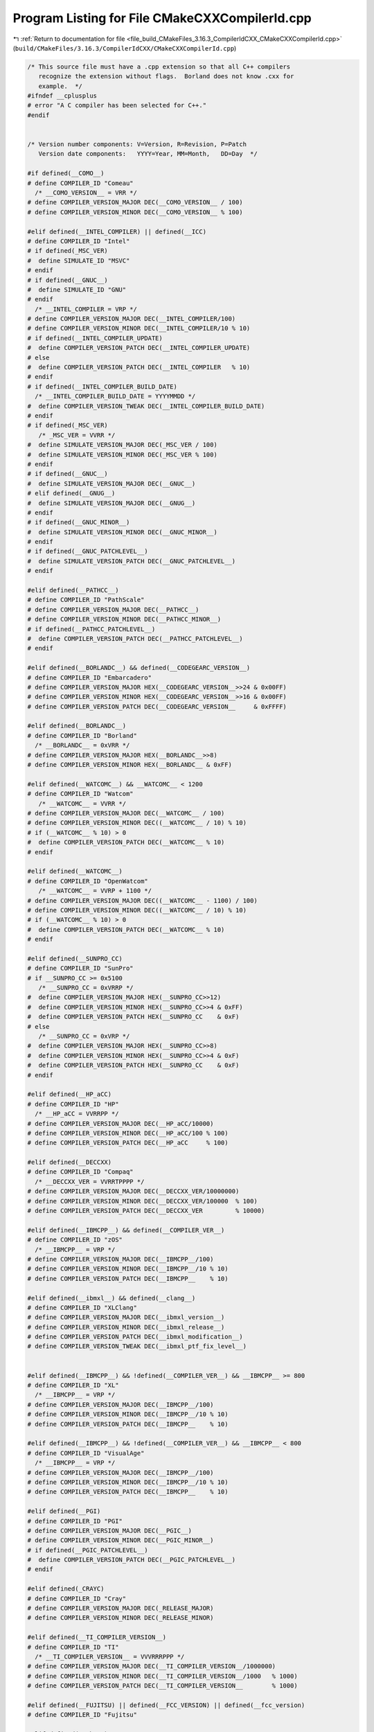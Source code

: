 
.. _program_listing_file_build_CMakeFiles_3.16.3_CompilerIdCXX_CMakeCXXCompilerId.cpp:

Program Listing for File CMakeCXXCompilerId.cpp
===============================================

|exhale_lsh| :ref:`Return to documentation for file <file_build_CMakeFiles_3.16.3_CompilerIdCXX_CMakeCXXCompilerId.cpp>` (``build/CMakeFiles/3.16.3/CompilerIdCXX/CMakeCXXCompilerId.cpp``)

.. |exhale_lsh| unicode:: U+021B0 .. UPWARDS ARROW WITH TIP LEFTWARDS

.. code-block:: cpp

   /* This source file must have a .cpp extension so that all C++ compilers
      recognize the extension without flags.  Borland does not know .cxx for
      example.  */
   #ifndef __cplusplus
   # error "A C compiler has been selected for C++."
   #endif
   
   
   /* Version number components: V=Version, R=Revision, P=Patch
      Version date components:   YYYY=Year, MM=Month,   DD=Day  */
   
   #if defined(__COMO__)
   # define COMPILER_ID "Comeau"
     /* __COMO_VERSION__ = VRR */
   # define COMPILER_VERSION_MAJOR DEC(__COMO_VERSION__ / 100)
   # define COMPILER_VERSION_MINOR DEC(__COMO_VERSION__ % 100)
   
   #elif defined(__INTEL_COMPILER) || defined(__ICC)
   # define COMPILER_ID "Intel"
   # if defined(_MSC_VER)
   #  define SIMULATE_ID "MSVC"
   # endif
   # if defined(__GNUC__)
   #  define SIMULATE_ID "GNU"
   # endif
     /* __INTEL_COMPILER = VRP */
   # define COMPILER_VERSION_MAJOR DEC(__INTEL_COMPILER/100)
   # define COMPILER_VERSION_MINOR DEC(__INTEL_COMPILER/10 % 10)
   # if defined(__INTEL_COMPILER_UPDATE)
   #  define COMPILER_VERSION_PATCH DEC(__INTEL_COMPILER_UPDATE)
   # else
   #  define COMPILER_VERSION_PATCH DEC(__INTEL_COMPILER   % 10)
   # endif
   # if defined(__INTEL_COMPILER_BUILD_DATE)
     /* __INTEL_COMPILER_BUILD_DATE = YYYYMMDD */
   #  define COMPILER_VERSION_TWEAK DEC(__INTEL_COMPILER_BUILD_DATE)
   # endif
   # if defined(_MSC_VER)
      /* _MSC_VER = VVRR */
   #  define SIMULATE_VERSION_MAJOR DEC(_MSC_VER / 100)
   #  define SIMULATE_VERSION_MINOR DEC(_MSC_VER % 100)
   # endif
   # if defined(__GNUC__)
   #  define SIMULATE_VERSION_MAJOR DEC(__GNUC__)
   # elif defined(__GNUG__)
   #  define SIMULATE_VERSION_MAJOR DEC(__GNUG__)
   # endif
   # if defined(__GNUC_MINOR__)
   #  define SIMULATE_VERSION_MINOR DEC(__GNUC_MINOR__)
   # endif
   # if defined(__GNUC_PATCHLEVEL__)
   #  define SIMULATE_VERSION_PATCH DEC(__GNUC_PATCHLEVEL__)
   # endif
   
   #elif defined(__PATHCC__)
   # define COMPILER_ID "PathScale"
   # define COMPILER_VERSION_MAJOR DEC(__PATHCC__)
   # define COMPILER_VERSION_MINOR DEC(__PATHCC_MINOR__)
   # if defined(__PATHCC_PATCHLEVEL__)
   #  define COMPILER_VERSION_PATCH DEC(__PATHCC_PATCHLEVEL__)
   # endif
   
   #elif defined(__BORLANDC__) && defined(__CODEGEARC_VERSION__)
   # define COMPILER_ID "Embarcadero"
   # define COMPILER_VERSION_MAJOR HEX(__CODEGEARC_VERSION__>>24 & 0x00FF)
   # define COMPILER_VERSION_MINOR HEX(__CODEGEARC_VERSION__>>16 & 0x00FF)
   # define COMPILER_VERSION_PATCH DEC(__CODEGEARC_VERSION__     & 0xFFFF)
   
   #elif defined(__BORLANDC__)
   # define COMPILER_ID "Borland"
     /* __BORLANDC__ = 0xVRR */
   # define COMPILER_VERSION_MAJOR HEX(__BORLANDC__>>8)
   # define COMPILER_VERSION_MINOR HEX(__BORLANDC__ & 0xFF)
   
   #elif defined(__WATCOMC__) && __WATCOMC__ < 1200
   # define COMPILER_ID "Watcom"
      /* __WATCOMC__ = VVRR */
   # define COMPILER_VERSION_MAJOR DEC(__WATCOMC__ / 100)
   # define COMPILER_VERSION_MINOR DEC((__WATCOMC__ / 10) % 10)
   # if (__WATCOMC__ % 10) > 0
   #  define COMPILER_VERSION_PATCH DEC(__WATCOMC__ % 10)
   # endif
   
   #elif defined(__WATCOMC__)
   # define COMPILER_ID "OpenWatcom"
      /* __WATCOMC__ = VVRP + 1100 */
   # define COMPILER_VERSION_MAJOR DEC((__WATCOMC__ - 1100) / 100)
   # define COMPILER_VERSION_MINOR DEC((__WATCOMC__ / 10) % 10)
   # if (__WATCOMC__ % 10) > 0
   #  define COMPILER_VERSION_PATCH DEC(__WATCOMC__ % 10)
   # endif
   
   #elif defined(__SUNPRO_CC)
   # define COMPILER_ID "SunPro"
   # if __SUNPRO_CC >= 0x5100
      /* __SUNPRO_CC = 0xVRRP */
   #  define COMPILER_VERSION_MAJOR HEX(__SUNPRO_CC>>12)
   #  define COMPILER_VERSION_MINOR HEX(__SUNPRO_CC>>4 & 0xFF)
   #  define COMPILER_VERSION_PATCH HEX(__SUNPRO_CC    & 0xF)
   # else
      /* __SUNPRO_CC = 0xVRP */
   #  define COMPILER_VERSION_MAJOR HEX(__SUNPRO_CC>>8)
   #  define COMPILER_VERSION_MINOR HEX(__SUNPRO_CC>>4 & 0xF)
   #  define COMPILER_VERSION_PATCH HEX(__SUNPRO_CC    & 0xF)
   # endif
   
   #elif defined(__HP_aCC)
   # define COMPILER_ID "HP"
     /* __HP_aCC = VVRRPP */
   # define COMPILER_VERSION_MAJOR DEC(__HP_aCC/10000)
   # define COMPILER_VERSION_MINOR DEC(__HP_aCC/100 % 100)
   # define COMPILER_VERSION_PATCH DEC(__HP_aCC     % 100)
   
   #elif defined(__DECCXX)
   # define COMPILER_ID "Compaq"
     /* __DECCXX_VER = VVRRTPPPP */
   # define COMPILER_VERSION_MAJOR DEC(__DECCXX_VER/10000000)
   # define COMPILER_VERSION_MINOR DEC(__DECCXX_VER/100000  % 100)
   # define COMPILER_VERSION_PATCH DEC(__DECCXX_VER         % 10000)
   
   #elif defined(__IBMCPP__) && defined(__COMPILER_VER__)
   # define COMPILER_ID "zOS"
     /* __IBMCPP__ = VRP */
   # define COMPILER_VERSION_MAJOR DEC(__IBMCPP__/100)
   # define COMPILER_VERSION_MINOR DEC(__IBMCPP__/10 % 10)
   # define COMPILER_VERSION_PATCH DEC(__IBMCPP__    % 10)
   
   #elif defined(__ibmxl__) && defined(__clang__)
   # define COMPILER_ID "XLClang"
   # define COMPILER_VERSION_MAJOR DEC(__ibmxl_version__)
   # define COMPILER_VERSION_MINOR DEC(__ibmxl_release__)
   # define COMPILER_VERSION_PATCH DEC(__ibmxl_modification__)
   # define COMPILER_VERSION_TWEAK DEC(__ibmxl_ptf_fix_level__)
   
   
   #elif defined(__IBMCPP__) && !defined(__COMPILER_VER__) && __IBMCPP__ >= 800
   # define COMPILER_ID "XL"
     /* __IBMCPP__ = VRP */
   # define COMPILER_VERSION_MAJOR DEC(__IBMCPP__/100)
   # define COMPILER_VERSION_MINOR DEC(__IBMCPP__/10 % 10)
   # define COMPILER_VERSION_PATCH DEC(__IBMCPP__    % 10)
   
   #elif defined(__IBMCPP__) && !defined(__COMPILER_VER__) && __IBMCPP__ < 800
   # define COMPILER_ID "VisualAge"
     /* __IBMCPP__ = VRP */
   # define COMPILER_VERSION_MAJOR DEC(__IBMCPP__/100)
   # define COMPILER_VERSION_MINOR DEC(__IBMCPP__/10 % 10)
   # define COMPILER_VERSION_PATCH DEC(__IBMCPP__    % 10)
   
   #elif defined(__PGI)
   # define COMPILER_ID "PGI"
   # define COMPILER_VERSION_MAJOR DEC(__PGIC__)
   # define COMPILER_VERSION_MINOR DEC(__PGIC_MINOR__)
   # if defined(__PGIC_PATCHLEVEL__)
   #  define COMPILER_VERSION_PATCH DEC(__PGIC_PATCHLEVEL__)
   # endif
   
   #elif defined(_CRAYC)
   # define COMPILER_ID "Cray"
   # define COMPILER_VERSION_MAJOR DEC(_RELEASE_MAJOR)
   # define COMPILER_VERSION_MINOR DEC(_RELEASE_MINOR)
   
   #elif defined(__TI_COMPILER_VERSION__)
   # define COMPILER_ID "TI"
     /* __TI_COMPILER_VERSION__ = VVVRRRPPP */
   # define COMPILER_VERSION_MAJOR DEC(__TI_COMPILER_VERSION__/1000000)
   # define COMPILER_VERSION_MINOR DEC(__TI_COMPILER_VERSION__/1000   % 1000)
   # define COMPILER_VERSION_PATCH DEC(__TI_COMPILER_VERSION__        % 1000)
   
   #elif defined(__FUJITSU) || defined(__FCC_VERSION) || defined(__fcc_version)
   # define COMPILER_ID "Fujitsu"
   
   #elif defined(__ghs__)
   # define COMPILER_ID "GHS"
   /* __GHS_VERSION_NUMBER = VVVVRP */
   # ifdef __GHS_VERSION_NUMBER
   # define COMPILER_VERSION_MAJOR DEC(__GHS_VERSION_NUMBER / 100)
   # define COMPILER_VERSION_MINOR DEC(__GHS_VERSION_NUMBER / 10 % 10)
   # define COMPILER_VERSION_PATCH DEC(__GHS_VERSION_NUMBER      % 10)
   # endif
   
   #elif defined(__SCO_VERSION__)
   # define COMPILER_ID "SCO"
   
   #elif defined(__ARMCC_VERSION) && !defined(__clang__)
   # define COMPILER_ID "ARMCC"
   #if __ARMCC_VERSION >= 1000000
     /* __ARMCC_VERSION = VRRPPPP */
     # define COMPILER_VERSION_MAJOR DEC(__ARMCC_VERSION/1000000)
     # define COMPILER_VERSION_MINOR DEC(__ARMCC_VERSION/10000 % 100)
     # define COMPILER_VERSION_PATCH DEC(__ARMCC_VERSION     % 10000)
   #else
     /* __ARMCC_VERSION = VRPPPP */
     # define COMPILER_VERSION_MAJOR DEC(__ARMCC_VERSION/100000)
     # define COMPILER_VERSION_MINOR DEC(__ARMCC_VERSION/10000 % 10)
     # define COMPILER_VERSION_PATCH DEC(__ARMCC_VERSION    % 10000)
   #endif
   
   
   #elif defined(__clang__) && defined(__apple_build_version__)
   # define COMPILER_ID "AppleClang"
   # if defined(_MSC_VER)
   #  define SIMULATE_ID "MSVC"
   # endif
   # define COMPILER_VERSION_MAJOR DEC(__clang_major__)
   # define COMPILER_VERSION_MINOR DEC(__clang_minor__)
   # define COMPILER_VERSION_PATCH DEC(__clang_patchlevel__)
   # if defined(_MSC_VER)
      /* _MSC_VER = VVRR */
   #  define SIMULATE_VERSION_MAJOR DEC(_MSC_VER / 100)
   #  define SIMULATE_VERSION_MINOR DEC(_MSC_VER % 100)
   # endif
   # define COMPILER_VERSION_TWEAK DEC(__apple_build_version__)
   
   #elif defined(__clang__) && defined(__ARMCOMPILER_VERSION)
   # define COMPILER_ID "ARMClang"
     # define COMPILER_VERSION_MAJOR DEC(__ARMCOMPILER_VERSION/1000000)
     # define COMPILER_VERSION_MINOR DEC(__ARMCOMPILER_VERSION/10000 % 100)
     # define COMPILER_VERSION_PATCH DEC(__ARMCOMPILER_VERSION     % 10000)
   # define COMPILER_VERSION_INTERNAL DEC(__ARMCOMPILER_VERSION)
   
   #elif defined(__clang__)
   # define COMPILER_ID "Clang"
   # if defined(_MSC_VER)
   #  define SIMULATE_ID "MSVC"
   # endif
   # define COMPILER_VERSION_MAJOR DEC(__clang_major__)
   # define COMPILER_VERSION_MINOR DEC(__clang_minor__)
   # define COMPILER_VERSION_PATCH DEC(__clang_patchlevel__)
   # if defined(_MSC_VER)
      /* _MSC_VER = VVRR */
   #  define SIMULATE_VERSION_MAJOR DEC(_MSC_VER / 100)
   #  define SIMULATE_VERSION_MINOR DEC(_MSC_VER % 100)
   # endif
   
   #elif defined(__GNUC__) || defined(__GNUG__)
   # define COMPILER_ID "GNU"
   # if defined(__GNUC__)
   #  define COMPILER_VERSION_MAJOR DEC(__GNUC__)
   # else
   #  define COMPILER_VERSION_MAJOR DEC(__GNUG__)
   # endif
   # if defined(__GNUC_MINOR__)
   #  define COMPILER_VERSION_MINOR DEC(__GNUC_MINOR__)
   # endif
   # if defined(__GNUC_PATCHLEVEL__)
   #  define COMPILER_VERSION_PATCH DEC(__GNUC_PATCHLEVEL__)
   # endif
   
   #elif defined(_MSC_VER)
   # define COMPILER_ID "MSVC"
     /* _MSC_VER = VVRR */
   # define COMPILER_VERSION_MAJOR DEC(_MSC_VER / 100)
   # define COMPILER_VERSION_MINOR DEC(_MSC_VER % 100)
   # if defined(_MSC_FULL_VER)
   #  if _MSC_VER >= 1400
       /* _MSC_FULL_VER = VVRRPPPPP */
   #   define COMPILER_VERSION_PATCH DEC(_MSC_FULL_VER % 100000)
   #  else
       /* _MSC_FULL_VER = VVRRPPPP */
   #   define COMPILER_VERSION_PATCH DEC(_MSC_FULL_VER % 10000)
   #  endif
   # endif
   # if defined(_MSC_BUILD)
   #  define COMPILER_VERSION_TWEAK DEC(_MSC_BUILD)
   # endif
   
   #elif defined(__VISUALDSPVERSION__) || defined(__ADSPBLACKFIN__) || defined(__ADSPTS__) || defined(__ADSP21000__)
   # define COMPILER_ID "ADSP"
   #if defined(__VISUALDSPVERSION__)
     /* __VISUALDSPVERSION__ = 0xVVRRPP00 */
   # define COMPILER_VERSION_MAJOR HEX(__VISUALDSPVERSION__>>24)
   # define COMPILER_VERSION_MINOR HEX(__VISUALDSPVERSION__>>16 & 0xFF)
   # define COMPILER_VERSION_PATCH HEX(__VISUALDSPVERSION__>>8  & 0xFF)
   #endif
   
   #elif defined(__IAR_SYSTEMS_ICC__) || defined(__IAR_SYSTEMS_ICC)
   # define COMPILER_ID "IAR"
   # if defined(__VER__) && defined(__ICCARM__)
   #  define COMPILER_VERSION_MAJOR DEC((__VER__) / 1000000)
   #  define COMPILER_VERSION_MINOR DEC(((__VER__) / 1000) % 1000)
   #  define COMPILER_VERSION_PATCH DEC((__VER__) % 1000)
   #  define COMPILER_VERSION_INTERNAL DEC(__IAR_SYSTEMS_ICC__)
   # elif defined(__VER__) && (defined(__ICCAVR__) || defined(__ICCRX__) || defined(__ICCRH850__) || defined(__ICCRL78__) || defined(__ICC430__) || defined(__ICCRISCV__) || defined(__ICCV850__) || defined(__ICC8051__))
   #  define COMPILER_VERSION_MAJOR DEC((__VER__) / 100)
   #  define COMPILER_VERSION_MINOR DEC((__VER__) - (((__VER__) / 100)*100))
   #  define COMPILER_VERSION_PATCH DEC(__SUBVERSION__)
   #  define COMPILER_VERSION_INTERNAL DEC(__IAR_SYSTEMS_ICC__)
   # endif
   
   
   /* These compilers are either not known or too old to define an
     identification macro.  Try to identify the platform and guess that
     it is the native compiler.  */
   #elif defined(__hpux) || defined(__hpua)
   # define COMPILER_ID "HP"
   
   #else /* unknown compiler */
   # define COMPILER_ID ""
   #endif
   
   /* Construct the string literal in pieces to prevent the source from
      getting matched.  Store it in a pointer rather than an array
      because some compilers will just produce instructions to fill the
      array rather than assigning a pointer to a static array.  */
   char const* info_compiler = "INFO" ":" "compiler[" COMPILER_ID "]";
   #ifdef SIMULATE_ID
   char const* info_simulate = "INFO" ":" "simulate[" SIMULATE_ID "]";
   #endif
   
   #ifdef __QNXNTO__
   char const* qnxnto = "INFO" ":" "qnxnto[]";
   #endif
   
   #if defined(__CRAYXE) || defined(__CRAYXC)
   char const *info_cray = "INFO" ":" "compiler_wrapper[CrayPrgEnv]";
   #endif
   
   #define STRINGIFY_HELPER(X) #X
   #define STRINGIFY(X) STRINGIFY_HELPER(X)
   
   /* Identify known platforms by name.  */
   #if defined(__linux) || defined(__linux__) || defined(linux)
   # define PLATFORM_ID "Linux"
   
   #elif defined(__CYGWIN__)
   # define PLATFORM_ID "Cygwin"
   
   #elif defined(__MINGW32__)
   # define PLATFORM_ID "MinGW"
   
   #elif defined(__APPLE__)
   # define PLATFORM_ID "Darwin"
   
   #elif defined(_WIN32) || defined(__WIN32__) || defined(WIN32)
   # define PLATFORM_ID "Windows"
   
   #elif defined(__FreeBSD__) || defined(__FreeBSD)
   # define PLATFORM_ID "FreeBSD"
   
   #elif defined(__NetBSD__) || defined(__NetBSD)
   # define PLATFORM_ID "NetBSD"
   
   #elif defined(__OpenBSD__) || defined(__OPENBSD)
   # define PLATFORM_ID "OpenBSD"
   
   #elif defined(__sun) || defined(sun)
   # define PLATFORM_ID "SunOS"
   
   #elif defined(_AIX) || defined(__AIX) || defined(__AIX__) || defined(__aix) || defined(__aix__)
   # define PLATFORM_ID "AIX"
   
   #elif defined(__hpux) || defined(__hpux__)
   # define PLATFORM_ID "HP-UX"
   
   #elif defined(__HAIKU__)
   # define PLATFORM_ID "Haiku"
   
   #elif defined(__BeOS) || defined(__BEOS__) || defined(_BEOS)
   # define PLATFORM_ID "BeOS"
   
   #elif defined(__QNX__) || defined(__QNXNTO__)
   # define PLATFORM_ID "QNX"
   
   #elif defined(__tru64) || defined(_tru64) || defined(__TRU64__)
   # define PLATFORM_ID "Tru64"
   
   #elif defined(__riscos) || defined(__riscos__)
   # define PLATFORM_ID "RISCos"
   
   #elif defined(__sinix) || defined(__sinix__) || defined(__SINIX__)
   # define PLATFORM_ID "SINIX"
   
   #elif defined(__UNIX_SV__)
   # define PLATFORM_ID "UNIX_SV"
   
   #elif defined(__bsdos__)
   # define PLATFORM_ID "BSDOS"
   
   #elif defined(_MPRAS) || defined(MPRAS)
   # define PLATFORM_ID "MP-RAS"
   
   #elif defined(__osf) || defined(__osf__)
   # define PLATFORM_ID "OSF1"
   
   #elif defined(_SCO_SV) || defined(SCO_SV) || defined(sco_sv)
   # define PLATFORM_ID "SCO_SV"
   
   #elif defined(__ultrix) || defined(__ultrix__) || defined(_ULTRIX)
   # define PLATFORM_ID "ULTRIX"
   
   #elif defined(__XENIX__) || defined(_XENIX) || defined(XENIX)
   # define PLATFORM_ID "Xenix"
   
   #elif defined(__WATCOMC__)
   # if defined(__LINUX__)
   #  define PLATFORM_ID "Linux"
   
   # elif defined(__DOS__)
   #  define PLATFORM_ID "DOS"
   
   # elif defined(__OS2__)
   #  define PLATFORM_ID "OS2"
   
   # elif defined(__WINDOWS__)
   #  define PLATFORM_ID "Windows3x"
   
   # else /* unknown platform */
   #  define PLATFORM_ID
   # endif
   
   #elif defined(__INTEGRITY)
   # if defined(INT_178B)
   #  define PLATFORM_ID "Integrity178"
   
   # else /* regular Integrity */
   #  define PLATFORM_ID "Integrity"
   # endif
   
   #else /* unknown platform */
   # define PLATFORM_ID
   
   #endif
   
   /* For windows compilers MSVC and Intel we can determine
      the architecture of the compiler being used.  This is because
      the compilers do not have flags that can change the architecture,
      but rather depend on which compiler is being used
   */
   #if defined(_WIN32) && defined(_MSC_VER)
   # if defined(_M_IA64)
   #  define ARCHITECTURE_ID "IA64"
   
   # elif defined(_M_X64) || defined(_M_AMD64)
   #  define ARCHITECTURE_ID "x64"
   
   # elif defined(_M_IX86)
   #  define ARCHITECTURE_ID "X86"
   
   # elif defined(_M_ARM64)
   #  define ARCHITECTURE_ID "ARM64"
   
   # elif defined(_M_ARM)
   #  if _M_ARM == 4
   #   define ARCHITECTURE_ID "ARMV4I"
   #  elif _M_ARM == 5
   #   define ARCHITECTURE_ID "ARMV5I"
   #  else
   #   define ARCHITECTURE_ID "ARMV" STRINGIFY(_M_ARM)
   #  endif
   
   # elif defined(_M_MIPS)
   #  define ARCHITECTURE_ID "MIPS"
   
   # elif defined(_M_SH)
   #  define ARCHITECTURE_ID "SHx"
   
   # else /* unknown architecture */
   #  define ARCHITECTURE_ID ""
   # endif
   
   #elif defined(__WATCOMC__)
   # if defined(_M_I86)
   #  define ARCHITECTURE_ID "I86"
   
   # elif defined(_M_IX86)
   #  define ARCHITECTURE_ID "X86"
   
   # else /* unknown architecture */
   #  define ARCHITECTURE_ID ""
   # endif
   
   #elif defined(__IAR_SYSTEMS_ICC__) || defined(__IAR_SYSTEMS_ICC)
   # if defined(__ICCARM__)
   #  define ARCHITECTURE_ID "ARM"
   
   # elif defined(__ICCRX__)
   #  define ARCHITECTURE_ID "RX"
   
   # elif defined(__ICCRH850__)
   #  define ARCHITECTURE_ID "RH850"
   
   # elif defined(__ICCRL78__)
   #  define ARCHITECTURE_ID "RL78"
   
   # elif defined(__ICCRISCV__)
   #  define ARCHITECTURE_ID "RISCV"
   
   # elif defined(__ICCAVR__)
   #  define ARCHITECTURE_ID "AVR"
   
   # elif defined(__ICC430__)
   #  define ARCHITECTURE_ID "MSP430"
   
   # elif defined(__ICCV850__)
   #  define ARCHITECTURE_ID "V850"
   
   # elif defined(__ICC8051__)
   #  define ARCHITECTURE_ID "8051"
   
   # else /* unknown architecture */
   #  define ARCHITECTURE_ID ""
   # endif
   
   #elif defined(__ghs__)
   # if defined(__PPC64__)
   #  define ARCHITECTURE_ID "PPC64"
   
   # elif defined(__ppc__)
   #  define ARCHITECTURE_ID "PPC"
   
   # elif defined(__ARM__)
   #  define ARCHITECTURE_ID "ARM"
   
   # elif defined(__x86_64__)
   #  define ARCHITECTURE_ID "x64"
   
   # elif defined(__i386__)
   #  define ARCHITECTURE_ID "X86"
   
   # else /* unknown architecture */
   #  define ARCHITECTURE_ID ""
   # endif
   #else
   #  define ARCHITECTURE_ID
   #endif
   
   /* Convert integer to decimal digit literals.  */
   #define DEC(n)                   \
     ('0' + (((n) / 10000000)%10)), \
     ('0' + (((n) / 1000000)%10)),  \
     ('0' + (((n) / 100000)%10)),   \
     ('0' + (((n) / 10000)%10)),    \
     ('0' + (((n) / 1000)%10)),     \
     ('0' + (((n) / 100)%10)),      \
     ('0' + (((n) / 10)%10)),       \
     ('0' +  ((n) % 10))
   
   /* Convert integer to hex digit literals.  */
   #define HEX(n)             \
     ('0' + ((n)>>28 & 0xF)), \
     ('0' + ((n)>>24 & 0xF)), \
     ('0' + ((n)>>20 & 0xF)), \
     ('0' + ((n)>>16 & 0xF)), \
     ('0' + ((n)>>12 & 0xF)), \
     ('0' + ((n)>>8  & 0xF)), \
     ('0' + ((n)>>4  & 0xF)), \
     ('0' + ((n)     & 0xF))
   
   /* Construct a string literal encoding the version number components. */
   #ifdef COMPILER_VERSION_MAJOR
   char const info_version[] = {
     'I', 'N', 'F', 'O', ':',
     'c','o','m','p','i','l','e','r','_','v','e','r','s','i','o','n','[',
     COMPILER_VERSION_MAJOR,
   # ifdef COMPILER_VERSION_MINOR
     '.', COMPILER_VERSION_MINOR,
   #  ifdef COMPILER_VERSION_PATCH
      '.', COMPILER_VERSION_PATCH,
   #   ifdef COMPILER_VERSION_TWEAK
       '.', COMPILER_VERSION_TWEAK,
   #   endif
   #  endif
   # endif
     ']','\0'};
   #endif
   
   /* Construct a string literal encoding the internal version number. */
   #ifdef COMPILER_VERSION_INTERNAL
   char const info_version_internal[] = {
     'I', 'N', 'F', 'O', ':',
     'c','o','m','p','i','l','e','r','_','v','e','r','s','i','o','n','_',
     'i','n','t','e','r','n','a','l','[',
     COMPILER_VERSION_INTERNAL,']','\0'};
   #endif
   
   /* Construct a string literal encoding the version number components. */
   #ifdef SIMULATE_VERSION_MAJOR
   char const info_simulate_version[] = {
     'I', 'N', 'F', 'O', ':',
     's','i','m','u','l','a','t','e','_','v','e','r','s','i','o','n','[',
     SIMULATE_VERSION_MAJOR,
   # ifdef SIMULATE_VERSION_MINOR
     '.', SIMULATE_VERSION_MINOR,
   #  ifdef SIMULATE_VERSION_PATCH
      '.', SIMULATE_VERSION_PATCH,
   #   ifdef SIMULATE_VERSION_TWEAK
       '.', SIMULATE_VERSION_TWEAK,
   #   endif
   #  endif
   # endif
     ']','\0'};
   #endif
   
   /* Construct the string literal in pieces to prevent the source from
      getting matched.  Store it in a pointer rather than an array
      because some compilers will just produce instructions to fill the
      array rather than assigning a pointer to a static array.  */
   char const* info_platform = "INFO" ":" "platform[" PLATFORM_ID "]";
   char const* info_arch = "INFO" ":" "arch[" ARCHITECTURE_ID "]";
   
   
   
   
   #if defined(__INTEL_COMPILER) && defined(_MSVC_LANG) && _MSVC_LANG < 201403L
   #  if defined(__INTEL_CXX11_MODE__)
   #    if defined(__cpp_aggregate_nsdmi)
   #      define CXX_STD 201402L
   #    else
   #      define CXX_STD 201103L
   #    endif
   #  else
   #    define CXX_STD 199711L
   #  endif
   #elif defined(_MSC_VER) && defined(_MSVC_LANG)
   #  define CXX_STD _MSVC_LANG
   #else
   #  define CXX_STD __cplusplus
   #endif
   
   const char* info_language_dialect_default = "INFO" ":" "dialect_default["
   #if CXX_STD > 201703L
     "20"
   #elif CXX_STD >= 201703L
     "17"
   #elif CXX_STD >= 201402L
     "14"
   #elif CXX_STD >= 201103L
     "11"
   #else
     "98"
   #endif
   "]";
   
   /*--------------------------------------------------------------------------*/
   
   int main(int argc, char* argv[])
   {
     int require = 0;
     require += info_compiler[argc];
     require += info_platform[argc];
   #ifdef COMPILER_VERSION_MAJOR
     require += info_version[argc];
   #endif
   #ifdef COMPILER_VERSION_INTERNAL
     require += info_version_internal[argc];
   #endif
   #ifdef SIMULATE_ID
     require += info_simulate[argc];
   #endif
   #ifdef SIMULATE_VERSION_MAJOR
     require += info_simulate_version[argc];
   #endif
   #if defined(__CRAYXE) || defined(__CRAYXC)
     require += info_cray[argc];
   #endif
     require += info_language_dialect_default[argc];
     (void)argv;
     return require;
   }
